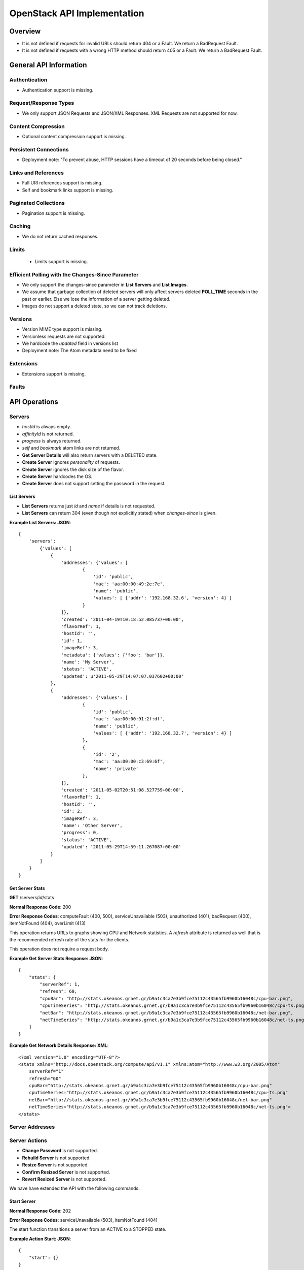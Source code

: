 OpenStack API Implementation
****************************

Overview
========

* It is not defined if requests for invalid URLs should return 404 or a Fault. We return a BadRequest Fault.
* It is not defined if requests with a wrong HTTP method should return 405 or a Fault. We return a BadRequest Fault.


General API Information
=======================

Authentication
--------------

* Authentication support is missing.


Request/Response Types
----------------------

* We only support JSON Requests and JSON/XML Responses. XML Requests are not supported for now.


Content Compression
-------------------

* Optional content compression support is missing.


Persistent Connections
----------------------

* Deployment note: "To prevent abuse, HTTP sessions have a timeout of 20 seconds before being closed."


Links and References
--------------------

* Full URI references support is missing.
* Self and bookmark links support is missing.


Paginated Collections
---------------------

* Pagination support is missing.


Caching
-------

* We do not return cached responses.


Limits
------

 * Limits support is missing.


Efficient Polling with the Changes-Since Parameter
--------------------------------------------------

* We only support the changes-since parameter in **List Servers** and **List Images**.
* We assume that garbage collection of deleted servers will only affect servers deleted **POLL_TIME** seconds in the past or earlier. Else we lose the information of a server getting deleted.
* Images do not support a deleted state, so we can not track deletions.


Versions
--------

* Version MIME type support is missing.
* Versionless requests are not supported.
* We hardcode the *updated* field in versions list
* Deployment note: The Atom metadata need to be fixed


Extensions
----------

* Extensions support is missing.


Faults
------


API Operations
==============

Servers
-------

* *hostId* is always empty.
* *affinityId* is not returned.
* *progress* is always returned.
* *self* and *bookmark* atom links are not returned.
* **Get Server Details** will also return servers with a DELETED state.
* **Create Server** ignores *personality* of requests.
* **Create Server** ignores the disk size of the flavor.
* **Create Server** hardcodes the OS.
* **Create Server** does not support setting the password in the request.

List Servers
............

* **List Servers** returns just *id* and *name* if details is not requested.
* **List Servers** can return 304 (even though not explicitly stated) when *changes-since* is given.

**Example List Servers: JSON**::

  {
      'servers':
          {'values': [
              {
                  'addresses': {'values': [
                          {
                              'id': 'public',
                              'mac': 'aa:00:00:49:2e:7e',
                              'name': 'public',
                              'values': [ {'addr': '192.168.32.6', 'version': 4} ]
                          }
                  ]},
                  'created': '2011-04-19T10:18:52.085737+00:00',
                  'flavorRef': 1,
                  'hostId': '',
                  'id': 1,
                  'imageRef': 3,
                  'metadata': {'values': {'foo': 'bar'}},
                  'name': 'My Server',
                  'status': 'ACTIVE',
                  'updated': u'2011-05-29T14:07:07.037602+00:00'
              },
              {
                  'addresses': {'values': [
                          {
                              'id': 'public',
                              'mac': 'aa:00:00:91:2f:df',
                              'name': 'public',
                              'values': [ {'addr': '192.168.32.7', 'version': 4} ]
                          },
                          {
                              'id': '2',
                              'mac': 'aa:00:00:c3:69:6f',
                              'name': 'private'
                          },
                  ]},
                  'created': '2011-05-02T20:51:08.527759+00:00',
                  'flavorRef': 1,
                  'hostId': '',
                  'id': 2,
                  'imageRef': 3,
                  'name': 'Other Server',
                  'progress': 0,
                  'status': 'ACTIVE',
                  'updated': '2011-05-29T14:59:11.267087+00:00'
              }
          ]
      }
  }


Get Server Stats
................

**GET** /servers/*id*/stats

**Normal Response Code**: 200

**Error Response Codes**: computeFault (400, 500), serviceUnavailable (503), unauthorized (401), badRequest (400), itemNotFound (404), overLimit (413)

This operation returns URLs to graphs showing CPU and Network statistics. A *refresh* attribute is returned as well that is the recommended refresh rate of the stats for the clients.

This operation does not require a request body.

**Example Get Server Stats Response: JSON**::

  {
      "stats": {
          "serverRef": 1,
          "refresh": 60,
          "cpuBar": "http://stats.okeanos.grnet.gr/b9a1c3ca7e3b9fce75112c43565fb9960b16048c/cpu-bar.png",
          "cpuTimeSeries": "http://stats.okeanos.grnet.gr/b9a1c3ca7e3b9fce75112c43565fb9960b16048c/cpu-ts.png",
          "netBar": "http://stats.okeanos.grnet.gr/b9a1c3ca7e3b9fce75112c43565fb9960b16048c/net-bar.png",
          "netTimeSeries": "http://stats.okeanos.grnet.gr/b9a1c3ca7e3b9fce75112c43565fb9960b16048c/net-ts.png"
      }
  }

**Example Get Network Details Response: XML**::

  <?xml version="1.0" encoding="UTF-8"?>
  <stats xmlns="http://docs.openstack.org/compute/api/v1.1" xmlns:atom="http://www.w3.org/2005/Atom"
      serverRef="1"
      refresh="60"
      cpuBar="http://stats.okeanos.grnet.gr/b9a1c3ca7e3b9fce75112c43565fb9960b16048c/cpu-bar.png"
      cpuTimeSeries="http://stats.okeanos.grnet.gr/b9a1c3ca7e3b9fce75112c43565fb9960b16048c/cpu-ts.png"
      netBar="http://stats.okeanos.grnet.gr/b9a1c3ca7e3b9fce75112c43565fb9960b16048c/net-bar.png"
      netTimeSeries="http://stats.okeanos.grnet.gr/b9a1c3ca7e3b9fce75112c43565fb9960b16048c/net-ts.png">
  </stats>


Server Addresses
----------------

Server Actions
--------------

* **Change Password** is not supported.
* **Rebuild Server** is not supported.
* **Resize Server** is not supported.
* **Confirm Resized Server** is not supported.
* **Revert Resized Server** is not supported.

We have have extended the API with the following commands:


Start Server
............

**Normal Response Code**: 202

**Error Response Codes**: serviceUnavailable (503), itemNotFound (404)

The start function transitions a server from an ACTIVE to a STOPPED state.

**Example Action Start: JSON**::

  {
      "start": {}
  }

This operation does not return a response body.


Shutdown Server
...............

**Normal Response Code**: 202

**Error Response Codes**: serviceUnavailable (503), itemNotFound (404)

The start function transitions a server from a STOPPED to an ACTIVE state.

**Example Action Shutdown: JSON**::

  {
      "shutdown": {}
  }

This operation does not return a response body.


Get Server Console

**Normal Response Code**: 200

**Error Response Codes**: computeFault (400, 500), serviceUnavailable (503), unauthorized (401), badRequest (400), badMediaType(415), itemNotFound (404), buildInProgress (409), overLimit (413)

The console function arranges for an OOB console of the specified type. Only consoles of type "vnc" are supported for now.
    
It uses a running instance of vncauthproxy to setup proper VNC forwarding with a random password, then returns the necessary VNC connection info to the caller.

**Example Action Console: JSON**::

  {
      "console": {
          "type": "vnc"
      }
  }

**Example Action Console Response: JSON**::

  {
      "console": {
          "type": "vnc",
          "host": "vm42.ocean.grnet.gr",
          "port": 1234,
          "password": "IN9RNmaV"
      }
  }

**Example Action Console Response: XML**::

  <?xml version="1.0" encoding="UTF-8"?>
  <console xmlns="http://docs.openstack.org/compute/api/v1.1" xmlns:atom="http://www.w3.org/2005/Atom"
      type="vnc"
      host="vm42.ocean.grnet.gr"
      port="1234"
      password="IN9RNmaV">
  </console>


Set Firewall Profile
....................

**Normal Response Code**: 202

**Error Response Codes**: computeFault (400, 500), serviceUnavailable (503), unauthorized (401), badRequest (400), badMediaType(415), itemNotFound (404), buildInProgress (409), overLimit (413)

The firewallProfile function sets a firewall profile for the public interface of a server.

The allowed profiles are: **ENABLED**, **DISABLED** and **PROTECTED**.

**Example Action firewallProfile: JSON**::

  {
      "firewallProfile": {
          "profile": "ENABLED"
      }
  }

This operation does not return a response body.


Flavors
-------

* *self* and *bookmark* atom links are not returned.
* **List Flavors** returns just *id* and *name* if details is not requested.


Images
------

* *progress* is always returned.
* *self* and *bookmark* atom links are not returned.
* **List Images** returns just *id* and *name* if details is not requested.
* **List Images** can return 304 (even though not explicitly stated) when *changes-since* is given. 
* **List Images** does not return deleted images when *changes-since* is given.


Metadata
--------

* **Update Server Metadata** and **Update Image Metadata** will only return the metadata that were updated (some could have been skipped).


Networks
--------

This is an extension to the OpenStack API.

A Server can connect to one or more networks identified by a numeric id. Each user has access only to networks created by himself. When a network is deleted, all connections to it are deleted. Likewise, when a server is deleted, all connections of that server are deleted.

There is a special **public** network with the id *public* that can be accessed at */networks/public*. All servers are connected to **public** by default and this network can not be deleted or modified in any way.


List Networks
.............

**GET** /networks

**GET** /networks/detail

**Normal Response Codes**: 200, 203

**Error Response Codes**: computeFault (400, 500), serviceUnavailable (503), unauthorized (401), badRequest (400), overLimit (413)

This operation provides a list of private networks associated with your account.

This operation does not require a request body.

**Example Networks List Response: JSON (detail)**::

  {
      "networks": {
          "values": [
              {
                  "id": "public",
                  "name": "public",
                  "created": "2011-04-20T15:31:08.199640+00:00",
                  "updated": "2011-05-06T12:47:05.582679+00:00",
                  "servers": {
                      "values": [1, 2, 3]
                  }
              },
              {
                  "id": 2,
                  "name": "private",
                  "created": "2011-04-20T14:32:08.199640+00:00",
                  "updated": "2011-05-06T11:40:05.582679+00:00",
                  "servers": {
                      "values": [1]
                  }
              }
          ]
      }
  }

**Example Networks List Response: XML (detail)**::

  <?xml version="1.0" encoding="UTF-8"?>
  <networks xmlns="http://docs.openstack.org/compute/api/v1.1" xmlns:atom="http://www.w3.org/2005/Atom">
    <network id="public" name="public" updated="2011-05-02T21:33:25.606672+00:00" created="2011-04-20T15:31:08.199640+00:00">
      <servers>
        <server id="1"></server>
        <server id="2"></server>
        <server id="3"></server>
      </servers>
    </network>
    <network id="2" name="private" updated="2011-05-06T12:47:05.582679+00:00" created="2011-04-20T15:31:33.911299+00:00">
      <servers>
        <server id="1"></server>
      </servers>
    </network>
  </networks>


Create Network
..............

**POST** /networks

**Normal Response Code**: 202

**Error Response Codes**: computeFault (400, 500), serviceUnavailable (503), unauthorized (401), badMediaType(415), badRequest (400), overLimit (413)

This operation asynchronously provisions a new private network.

**Example Create Network Request: JSON**::

  {
      "network": {
          "name": "private_net",
      }
  }

**Example Create Network Response: JSON**::

  {
      "network": {
          "id": 3,
          "name": "private_net",
          "created": "2011-04-20T15:31:08.199640+00:00",
          "servers": {
              "values": []
          }
      }
  }

**Example Create Network Response: XML**::

  <?xml version="1.0" encoding="UTF-8"?>
  <network xmlns="http://docs.openstack.org/compute/api/v1.1" xmlns:atom="http://www.w3.org/2005/Atom"
   id="2" name="foob" created="2011-04-20T15:31:08.199640+00:00">
    <servers>
    </servers>
  </network>


Get Network Details
...................

**GET** /networks/*id*

**Normal Response Codes**: 200, 203

**Error Response Codes**: computeFault (400, 500), serviceUnavailable (503), unauthorized (401), badRequest (400), itemNotFound (404), overLimit (413)

This operation returns the details of a specific network by its id.

This operation does not require a request body.

**Example Get Network Details Response: JSON**::

  {
      "network": {
          "id": 3,
          "name": "private_net",
          "servers": {
              "values": [1, 7]
          }
      }
  }

**Example Get Network Details Response: XML**::

  <?xml version="1.0" encoding="UTF-8"?>
  <network xmlns="http://docs.openstack.org/compute/api/v1.1" xmlns:atom="http://www.w3.org/2005/Atom"
   id="2" name="foob" updated="2011-05-02T21:33:25.606672+00:00" created="2011-04-20T15:31:08.199640+00:00">
    <servers>
      <server id="1"></server>
      <server id="7"></server>
    </servers>
  </network>


Update Network Name
...................

**PUT** /networks/*id*

**Normal Response Code**: 204

**Error Response Codes**: computeFault (400, 500), serviceUnavailable (503), unauthorized (401), badRequest (400), badMediaType(415), itemNotFound (404), overLimit (413) 

This operation changes the name of the network in the Compute system.

**Example Update Network Name Request: JSON**::

  {
      "network": {
          "name": "new_name"
      }
  }

This operation does not contain a response body.


Delete Network
..............

**DELETE** /networks/*id*

**Normal Response Code**: 204

**Error Response Codes**: computeFault (400, 500), serviceUnavailable (503), unauthorized (401), itemNotFound (404), unauthorized (401), overLimit (413) 

This operation deletes a network from the system.

This operation does not require a request or a response body.


Network Actions
---------------

Add Server
..........

**POST** /networks/*id*/action

**Normal Response Code**: 202

**Error Response Codes**: computeFault (400, 500), serviceUnavailable (503), unauthorized (401), badRequest (400), badMediaType(415), itemNotFound (404), overLimit (413)

This operation adds a server to the specified network.

**Example Action Add: JSON**::

  {
      "add" : {
          "serverRef" : 42
      }
  }

This operation does not contain a response body.


Remove Server
.............

**POST** /networks/*id*/action

**Normal Response Code**: 202

**Error Response Codes**: computeFault (400, 500), serviceUnavailable (503), unauthorized (401), badRequest (400), badMediaType(415), itemNotFound (404), overLimit (413)

This operation removes a server from the specified network.

**Example Action Remove: JSON**::

  {
      "remove" : {
          "serverRef" : 42
      }
  }

This operation does not contain a response body.
